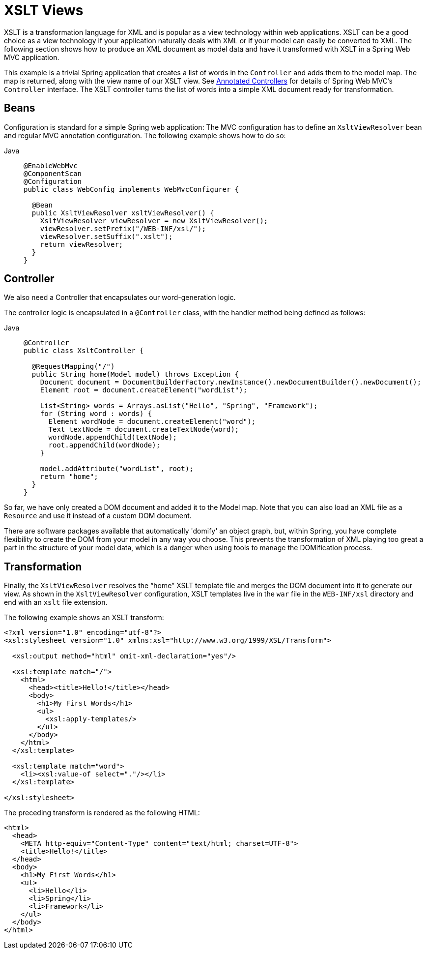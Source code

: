 [[mvc-view-xslt]]
= XSLT Views

XSLT is a transformation language for XML and is popular as a view technology within web
applications. XSLT can be a good choice as a view technology if your application
naturally deals with XML or if your model can easily be converted to XML. The following
section shows how to produce an XML document as model data and have it transformed with
XSLT in a Spring Web MVC application.

This example is a trivial Spring application that creates a list of words in the
`Controller` and adds them to the model map. The map is returned, along with the view
name of our XSLT view. See xref:web/webmvc/mvc-controller.adoc[Annotated Controllers] for details of Spring Web MVC's
`Controller` interface. The XSLT controller turns the list of words into a simple XML
document ready for transformation.



[[mvc-view-xslt-beandefs]]
== Beans

Configuration is standard for a simple Spring web application: The MVC configuration
has to define an `XsltViewResolver` bean and regular MVC annotation configuration.
The following example shows how to do so:

[tabs]
======
Java::
+
[source,java,indent=0,subs="verbatim,quotes",role="primary"]
----
@EnableWebMvc
@ComponentScan
@Configuration
public class WebConfig implements WebMvcConfigurer {

  @Bean
  public XsltViewResolver xsltViewResolver() {
    XsltViewResolver viewResolver = new XsltViewResolver();
    viewResolver.setPrefix("/WEB-INF/xsl/");
    viewResolver.setSuffix(".xslt");
    return viewResolver;
  }
}
----

======


[[mvc-view-xslt-controllercode]]
== Controller

We also need a Controller that encapsulates our word-generation logic.

The controller logic is encapsulated in a `@Controller` class, with the
handler method being defined as follows:

[tabs]
======
Java::
+
[source,java,indent=0,subs="verbatim,quotes",role="primary"]
----
@Controller
public class XsltController {

  @RequestMapping("/")
  public String home(Model model) throws Exception {
    Document document = DocumentBuilderFactory.newInstance().newDocumentBuilder().newDocument();
    Element root = document.createElement("wordList");

    List<String> words = Arrays.asList("Hello", "Spring", "Framework");
    for (String word : words) {
      Element wordNode = document.createElement("word");
      Text textNode = document.createTextNode(word);
      wordNode.appendChild(textNode);
      root.appendChild(wordNode);
    }

    model.addAttribute("wordList", root);
    return "home";
  }
}
----

======

So far, we have only created a DOM document and added it to the Model map. Note that you
can also load an XML file as a `Resource` and use it instead of a custom DOM document.

There are software packages available that automatically 'domify'
an object graph, but, within Spring, you have complete flexibility to create the DOM
from your model in any way you choose. This prevents the transformation of XML playing
too great a part in the structure of your model data, which is a danger when using tools
to manage the DOMification process.



[[mvc-view-xslt-transforming]]
== Transformation

Finally, the `XsltViewResolver` resolves the "`home`" XSLT template file and merges the
DOM document into it to generate our view. As shown in the `XsltViewResolver`
configuration, XSLT templates live in the `war` file in the `WEB-INF/xsl` directory
and end with an `xslt` file extension.

The following example shows an XSLT transform:

[source,xml,indent=0,subs="verbatim,quotes"]
----
<?xml version="1.0" encoding="utf-8"?>
<xsl:stylesheet version="1.0" xmlns:xsl="http://www.w3.org/1999/XSL/Transform">

  <xsl:output method="html" omit-xml-declaration="yes"/>

  <xsl:template match="/">
    <html>
      <head><title>Hello!</title></head>
      <body>
        <h1>My First Words</h1>
        <ul>
          <xsl:apply-templates/>
        </ul>
      </body>
    </html>
  </xsl:template>

  <xsl:template match="word">
    <li><xsl:value-of select="."/></li>
  </xsl:template>

</xsl:stylesheet>
----

The preceding transform is rendered as the following HTML:

[source,html,indent=0,subs="verbatim,quotes"]
----
<html>
  <head>
    <META http-equiv="Content-Type" content="text/html; charset=UTF-8">
    <title>Hello!</title>
  </head>
  <body>
    <h1>My First Words</h1>
    <ul>
      <li>Hello</li>
      <li>Spring</li>
      <li>Framework</li>
    </ul>
  </body>
</html>
----
